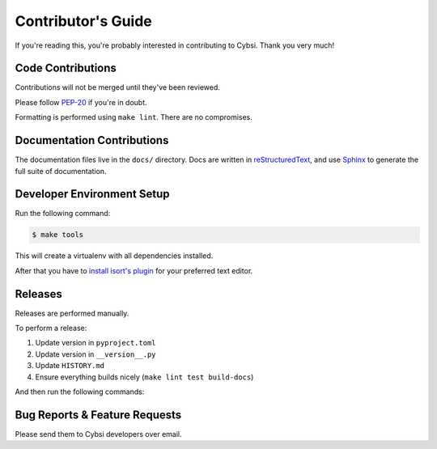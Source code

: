 .. _contributing:

Contributor's Guide
===================

If you're reading this, you're probably interested in contributing to Cybsi.
Thank you very much!

Code Contributions
------------------

Contributions will not be merged until they've been reviewed.

Please follow `PEP-20 <https://www.python.org/dev/peps/pep-0020/>`_ if you're in doubt.

Formatting is performed using ``make lint``. There are no compromises.

Documentation Contributions
---------------------------

The documentation files live in the ``docs/`` directory. Docs are written in
`reStructuredText`_, and use `Sphinx`_ to generate the full suite of
documentation.

.. _reStructuredText: http://docutils.sourceforge.net/rst.html
.. _Sphinx: http://sphinx-doc.org/index.html

Developer Environment Setup
---------------------------
Run the following command:

.. code-block:: bash

  $ make tools

This will create a virtualenv with all dependencies installed.

After that you have to `install isort's plugin <https://github.com/pycqa/isort/wiki/isort-Plugins>`_
for your preferred text editor.

Releases
--------
Releases are performed manually.

To perform a release:

#. Update version in ``pyproject.toml``
#. Update version in ``__version__.py``
#. Update ``HISTORY.md``
#. Ensure everything builds nicely (``make lint test build-docs``)

And then run the following commands:

.. code-block:: bash
  $ poetry config (TODO repo name)
  $ poetry publish --build

.. _bug-reports:

Bug Reports & Feature Requests
------------------------------

Please send them to Cybsi developers over email.
